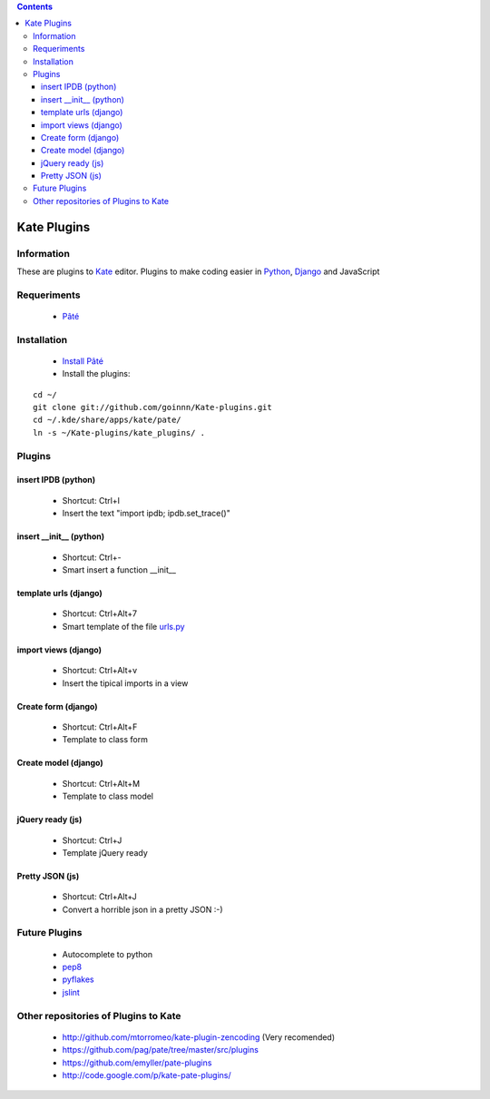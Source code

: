 .. contents::

============
Kate Plugins
============

Information
===========

These are plugins to `Kate <http://jquery.com/>`_ editor. Plugins to make coding easier in `Python <http://jquery.com/>`_, `Django <https://docs.djangoproject.com>`_ and JavaScript

Requeriments
============

 * `Pâté <http://paul.giannaros.org/pate/>`_

Installation
============

 * `Install Pâté <https://github.com/pag/pate/blob/master/INSTALL.txt>`_
 * Install the plugins:

::

 cd ~/
 git clone git://github.com/goinnn/Kate-plugins.git
 cd ~/.kde/share/apps/kate/pate/
 ln -s ~/Kate-plugins/kate_plugins/ .

Plugins
=======


insert IPDB (python)
--------------------

 * Shortcut: Ctrl+I
 * Insert the text "import ipdb; ipdb.set_trace()"


insert __init__ (python)
------------------------

 * Shortcut: Ctrl+-
 * Smart insert a function __init__


template urls (django)
----------------------
 * Shortcut: Ctrl+Alt+7
 * Smart template of the file `urls.py <http://docs.djangoproject.com/en/dev/topics/http/urls/#example>`_


import views (django)
----------------------
 * Shortcut: Ctrl+Alt+v
 * Insert the tipical imports in a view


Create form (django)
----------------------
 * Shortcut: Ctrl+Alt+F
 * Template to class form


Create model (django)
----------------------
 * Shortcut: Ctrl+Alt+M
 * Template to class model


jQuery ready (js)
-----------------
 * Shortcut: Ctrl+J
 * Template jQuery ready

Pretty JSON (js)
----------------
 * Shortcut: Ctrl+Alt+J
 * Convert a horrible json in a pretty JSON :-)


Future Plugins
==============

 * Autocomplete to python
 * `pep8 <http://www.python.org/dev/peps/pep-0008/>`_
 * `pyflakes <http://pypi.python.org/pypi/pyflakes>`_
 * `jslint <http://www.jslint.com/>`_

Other repositories of Plugins to Kate
=====================================

 * http://github.com/mtorromeo/kate-plugin-zencoding (Very recomended)
 * https://github.com/pag/pate/tree/master/src/plugins
 * https://github.com/emyller/pate-plugins
 * http://code.google.com/p/kate-pate-plugins/
